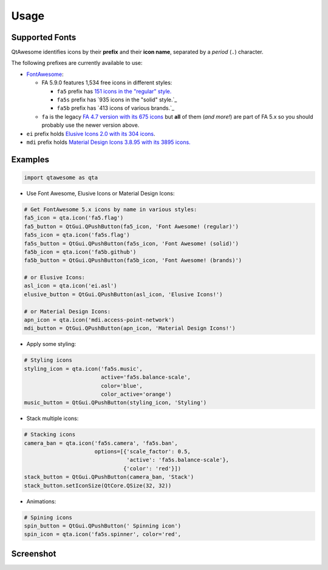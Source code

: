 Usage
-----

Supported Fonts
~~~~~~~~~~~~~~~

QtAwesome identifies icons by their **prefix** and their **icon name**, separated by a *period* (``.``) character.

The following prefixes are currently available to use:

-  `FontAwesome`_:

   -  FA 5.9.0 features 1,534 free icons in different styles:

      -  ``fa5`` prefix has `151 icons in the "regular" style.`_
      -  ``fa5s`` prefix has `935 icons in the "solid" style.`_
      -  ``fa5b`` prefix has `413 icons of various brands.`_

   -  ``fa`` is the legacy `FA 4.7 version with its 675 icons`_ but
      **all** of them (*and more!*) are part of FA 5.x so you should
      probably use the newer version above.

-  ``ei`` prefix holds `Elusive Icons 2.0 with its 304 icons`_.

-  ``mdi`` prefix holds `Material Design Icons 3.8.95 with its 3895
   icons.`_

.. _FontAwesome: https://fontawesome.com
.. _151 icons in the "regular" style.: https://fontawesome.com/icons?d=gallery&s=regular&v=5.0.0,5.0.1,5.0.2,5.0.3,5.0.4,5.0.5,5.0.6,5.0.7,5.0.8,5.0.9,5.0.10,5.0.11,5.0.12,5.0.13,5.1.0,5.1.1,5.2.0,5.3.0,5.3.1,5.4.0,5.4.1,5.4.2,5.5.0,5.6.0,5.6.1,5.6.3&m=free
.. _915 icons in the "solid" style.: https://fontawesome.com/icons?d=gallery&s=solid&v=5.0.0,5.0.1,5.0.2,5.0.3,5.0.4,5.0.5,5.0.6,5.0.7,5.0.8,5.0.9,5.0.10,5.0.11,5.0.12,5.0.13,5.1.0,5.1.1,5.2.0,5.3.0,5.3.1,5.4.0,5.4.1,5.4.2,5.5.0,5.6.0,5.6.1,5.6.3&m=free
.. _414 icons of various brands.: https://fontawesome.com/icons?d=gallery&s=brands&v=5.0.0,5.0.1,5.0.2,5.0.3,5.0.4,5.0.5,5.0.6,5.0.7,5.0.8,5.0.9,5.0.10,5.0.11,5.0.12,5.0.13,5.1.0,5.1.1,5.2.0,5.3.0,5.3.1,5.4.0,5.4.1,5.4.2,5.5.0,5.6.0,5.6.1,5.6.3&m=free
.. _FA 4.7 version with its 675 icons: https://fontawesome.com/v4.7.0/icons/
.. _Elusive Icons 2.0 with its 304 icons: http://elusiveicons.com/icons/
.. _Material Design Icons 3.8.95 with its 3895 icons.: https://cdn.materialdesignicons.com/2.7.94/

Examples
~~~~~~~~

.. code:: python

   import qtawesome as qta

-  Use Font Awesome, Elusive Icons or Material Design Icons:

.. code:: python

   # Get FontAwesome 5.x icons by name in various styles:
   fa5_icon = qta.icon('fa5.flag')
   fa5_button = QtGui.QPushButton(fa5_icon, 'Font Awesome! (regular)')
   fa5s_icon = qta.icon('fa5s.flag')
   fa5s_button = QtGui.QPushButton(fa5s_icon, 'Font Awesome! (solid)')
   fa5b_icon = qta.icon('fa5b.github')
   fa5b_button = QtGui.QPushButton(fa5b_icon, 'Font Awesome! (brands)')

   # or Elusive Icons:
   asl_icon = qta.icon('ei.asl')
   elusive_button = QtGui.QPushButton(asl_icon, 'Elusive Icons!')

   # or Material Design Icons:
   apn_icon = qta.icon('mdi.access-point-network')
   mdi_button = QtGui.QPushButton(apn_icon, 'Material Design Icons!')

-  Apply some styling:

.. code:: python

   # Styling icons
   styling_icon = qta.icon('fa5s.music',
                           active='fa5s.balance-scale',
                           color='blue',
                           color_active='orange')
   music_button = QtGui.QPushButton(styling_icon, 'Styling')

-  Stack multiple icons:

.. code:: python

   # Stacking icons
   camera_ban = qta.icon('fa5s.camera', 'fa5s.ban',
                         options=[{'scale_factor': 0.5,
                                   'active': 'fa5s.balance-scale'},
                                  {'color': 'red'}])
   stack_button = QtGui.QPushButton(camera_ban, 'Stack')
   stack_button.setIconSize(QtCore.QSize(32, 32))

-  Animations:

.. code:: python

   # Spining icons
   spin_button = QtGui.QPushButton(' Spinning icon')
   spin_icon = qta.icon('fa5s.spinner', color='red',

Screenshot
~~~~~~~~~~

.. image:: ../../qtawesome-screenshot.gif
